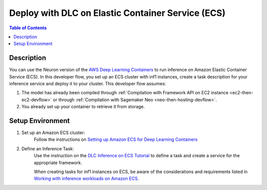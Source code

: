 .. _dlc-then-ecs-devflow:

Deploy with DLC on Elastic Container Service (ECS)
==================================================

.. contents:: Table of Contents
   :local:
   :depth: 2

   
Description
-----------

|image|
 
.. |image| image:: /images/dlc-on-ecs-dev-flow.png
   :width: 750
   :alt: Neuron developer flow for DLC on ECS
   :align: middle

You can use the Neuron version of the `AWS Deep Learning Containers <https://docs.aws.amazon.com/deep-learning-containers/latest/devguide/deep-learning-containers-ecs-tutorials-inference.html>`_ to run inference on Amazon Elastic Container Service (ECS). In this developer flow, you set up an ECS cluster with inf1 instances, create a task description for your inference service and deploy it to your cluster. This developer flow assumes:

1. The model has already been compiled through :ref:`Compilation with Framework API on EC2 instance <ec2-then-ec2-devflow>` or through :ref:`Compilation with Sagemaker Neo <neo-then-hosting-devflow>`. 

2. You already set up your container to retrieve it from storage.

.. _dlc-then-ecs-setenv:

Setup Environment
-----------------


1. Set up an Amazon ECS cluster:
	Follow the instructions on `Setting up Amazon ECS for Deep Learning Containers <https://docs.aws.amazon.com/deep-learning-containers/latest/devguide/deep-learning-containers-ecs-setting-up-ecs.html>`_

2. Define an Inference Task:
	Use the instruction on the `DLC Inference on ECS Tutorial <https://docs.aws.amazon.com/deep-learning-containers/latest/devguide/deep-learning-containers-ecs-tutorials-inference.html>`_ to define a task and create a service for the appropriate framework.

	When creating tasks for inf1 instances on ECS, be aware of the considerations and requirements listed in `Working with inference workloads on Amazon ECS <https://docs.aws.amazon.com/AmazonECS/latest/developerguide/ecs-inference.html>`_. 


